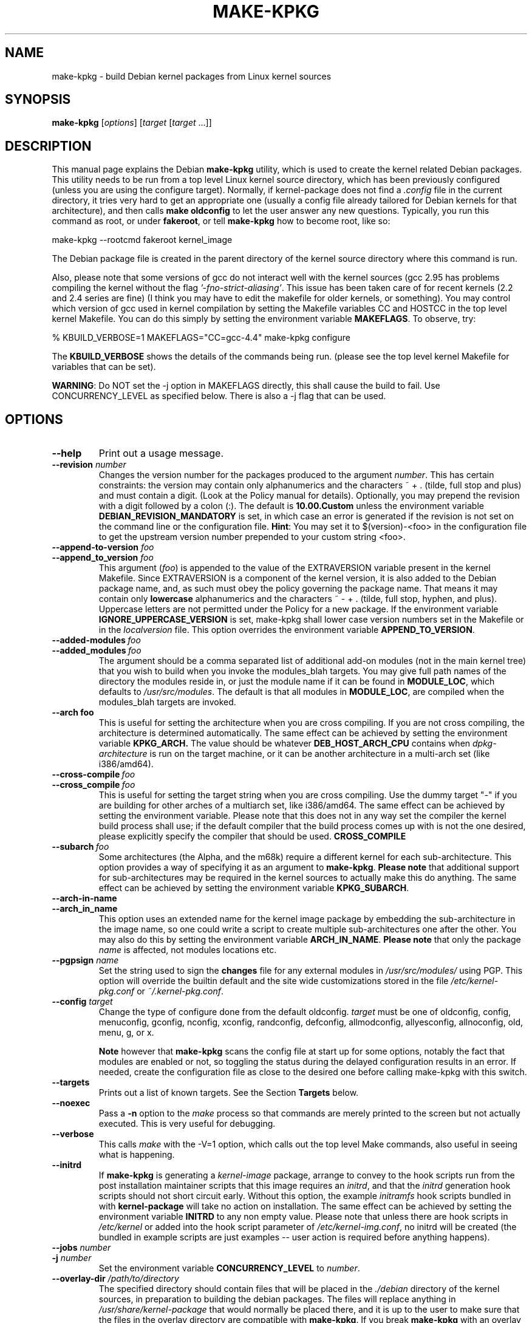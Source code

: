.\" Hey, Emacs! This is an -*- nroff -*- source file.
.\" Copyright (c) 1997 Manoj Srivastava <srivasta@debian.org>
.\"
.\" This is free documentation; you can redistribute it and/or
.\" modify it under the terms of the GNU General Public License as
.\" published by the Free Software Foundation; either version 2 of
.\" the License, or (at your option) any later version.
.\"
.\" The GNU General Public License's references to "object code"
.\" and "executables" are to be interpreted as the output of any
.\" document formatting or typesetting system, including
.\" intermediate and printed output.
.\"
.\" This manual is distributed in the hope that it will be useful,
.\" but WITHOUT ANY WARRANTY; without even the implied warranty of
.\" MERCHANTABILITY or FITNESS FOR A PARTICULAR PURPOSE.  See the
.\" GNU General Public License for more details.
.\"
.\" You should have received a copy of the GNU General Public
.\" License along with this manual; if not, write to the Free
.\" Software Foundation, Inc., 675 Mass Ave, Cambridge, MA 02139,
.\" USA.
.\"
.\"
.\"    $Id: make-kpkg.8,v 1.76 2003/09/28 01:16:52 srivasta Exp $
.\"
.TH MAKE\-KPKG 1 "Nov 14 2002" "Debian" "Debian GNU/Linux manual"
.SH NAME
make\-kpkg \- build Debian kernel packages from Linux kernel sources
.SH SYNOPSIS
.B make\-kpkg
.RI [ options ]
.RI [ target " [" target " ...]]"
.SH DESCRIPTION
This manual page explains the Debian
.B "make\-kpkg"
utility, which is used to create the kernel related Debian
packages. This utility needs to be run from a top level Linux kernel
source directory, which has been previously configured (unless you are
using the configure target). Normally, if kernel\-package does not
find a
.I .config
file in the current directory, it tries very hard to get an
appropriate one (usually a config file already tailored for Debian
kernels for that architecture), and then calls
.B make oldconfig
to let the user answer any new questions. Typically, you run this
command as root, or under
.BR fakeroot ,
or tell
.B make\-kpkg
how to become root, like so:
.sp 1
.ti +5
make\-kpkg \-\-rootcmd fakeroot kernel_image
.sp 1
The Debian package file is created in the parent directory of the
kernel source directory where this command is run.
.PP
Also, please note that some versions of gcc do not interact well with
the kernel sources (gcc 2.95 has problems compiling the kernel without
the flag
.IR '\-fno\-strict\-aliasing' .
This issue has been taken care of for
recent kernels (2.2 and 2.4 series are fine) (I think you may have to
edit the makefile for older kernels, or something).  You may control
which version of gcc used in kernel compilation by setting the
Makefile variables CC and HOSTCC in the top level kernel Makefile. You
can do this simply by setting the environment variable
.BR MAKEFLAGS .
To observe, try:
.PP
  % KBUILD_VERBOSE=1 MAKEFLAGS="CC=gcc\-4.4" make\-kpkg configure
.PP
The
.B KBUILD_VERBOSE
shows the details of the commands being run.
(please see the top level kernel Makefile for variables that can be
set).
.PP
.BR WARNING :
Do NOT set the \-j option in MAKEFLAGS directly, this shall cause the
build to fail. Use CONCURRENCY_LEVEL as specified below. There is
also a \-j flag that can be used.
.SH OPTIONS
.TP
.B \-\-help
Print out a usage message.
.TP
.BI \-\-revision " number"
Changes the version number for the packages produced to the argument
.IR number .
This has certain constraints: the version may contain only
alphanumerics and the characters ~ + . (tilde, full stop and plus) and
must contain a digit. (Look at the Policy manual for
details). Optionally, you may prepend the revision with a digit
followed by a colon (:). The default is
.B 10.00.Custom
unless the environment variable
.B DEBIAN_REVISION_MANDATORY
is set, in which case an error is generated if the revision is not set
on the command line or the configuration file.
.BR Hint :
You may set it to $(version)-<foo> in the configuration file to get
the upstream version number prepended to your custom string <foo>.
.TP
.BI \-\-append\-to\-version " foo"
.TP
.BI \-\-append_to_version " foo"
This argument
.RI ( foo )
is appended to the value of the  EXTRAVERSION variable present in
the kernel Makefile. Since EXTRAVERSION is a component of the kernel
version, it is also added to the Debian package name, and, as such
must obey the policy governing the package name. That means it may
contain only
.B  lowercase
alphanumerics and the characters ~ \- + . (tilde, full stop, hyphen, and
plus). Uppercase letters are not permitted under the Policy for a new
package.  If the environment variable
.B IGNORE_UPPERCASE_VERSION
is set, make\-kpkg shall lower case version numbers set in the Makefile
or in the
.I localversion
file.
This option overrides the environment variable
.BR APPEND_TO_VERSION .
.TP
.BI \-\-added\-modules \ foo
.TP
.BI \-\-added_modules \ foo
The argument should be a comma separated list of additional
add\-on modules (not in the main kernel tree) that you wish to
build when you invoke the modules_blah targets. You may give full path
names of the directory the modules
reside in, or just the module name if it can be found in
.BR MODULE_LOC ,
which defaults to
.IR /usr/src/modules .
The default is that all modules in
.BR MODULE_LOC ,
are compiled when the modules_blah targets are invoked.
.TP
.BR \-\-arch\ foo
This is useful for setting the architecture when you are cross
compiling. If you are not cross compiling, the architecture is
determined automatically. The same effect can be achieved by setting
the environment variable
.B KPKG_ARCH.
The value should be whatever
.B DEB_HOST_ARCH_CPU
contains when
.I dpkg\-architecture
is run on the target machine, or it can be another architecture in a
multi\-arch set (like i386/amd64).
.TP
.BI \-\-cross\-compile \ foo
.TP
.BI \-\-cross_compile \ foo
This is useful for setting the target string when you are cross
compiling. Use the dummy target "\-" if you are building for other
arches of a multiarch set, like i386/amd64. The same effect can be
achieved by setting the environment variable. Please note that this does
not in any way set the compiler the kernel build process shall use; if
the default compiler that the build process comes up with is not the
one desired, please explicitly specify the compiler that should be
used.
.B CROSS_COMPILE
.TP
.BI \-\-subarch \ foo
Some architectures (the Alpha, and the m68k) require a different
kernel for each sub\-architecture. This option provides a way of
specifying it as an argument to \fBmake\-kpkg\fR. \fBPlease note\fR
that additional support for sub\-architectures may be required in the
kernel sources to actually make this do anything. The same effect can
be achieved by setting the environment variable
.BR KPKG_SUBARCH .
.TP
.BR \-\-arch\-in\-name
.TP
.BR \-\-arch_in_name
This option uses an extended name for the kernel image package by
embedding the sub\-architecture in the image name, so one could write a
script to create multiple sub\-architectures one after the other. You
may also do this by setting the environment variable
.BR ARCH_IN_NAME .
\fBPlease note\fR that only the package
.I name
is affected, not modules locations etc.
.TP
.BI \-\-pgpsign " name"
Set the string used to sign the
.B changes
file for any external modules in
.IR /usr/src/modules/
using PGP. This option will override the builtin default and the site
wide customizations stored in the file
.IR /etc/kernel\-pkg.conf
or
.IR ~/.kernel\-pkg.conf .
.TP
.BI \-\-config " target"
Change the type of configure done from the default \f(CWoldconfig\fR.
\fItarget\fR must be one of \f(CWoldconfig\fR, \f(CWconfig\fR,
\f(CWmenuconfig\fR, \f(CWgconfig\fR, \f(CWnconfig\fR, \f(CWxconfig\fR, \f(CWrandconfig\fR,
\f(CWdefconfig\fR, \f(CWallmodconfig\fR, \f(CWallyesconfig\fR,
\f(CWallnoconfig\fR,  \f(CWold\fR,
\f(CWmenu\fR, \f(CWg\fR, or \f(CWx\fR.
.sp
.B Note
however that
.BR make\-kpkg
scans the config file at start up for some options, notably the fact
that modules are enabled or not, so toggling the status during the
delayed configuration results in an error. If needed, create the
configuration file as close to the desired one before calling
make\-kpkg with this switch.
.TP
.B \-\-targets
Prints out a list of known targets. See the Section
.B Targets
below.
.TP
.B \-\-noexec
Pass a
.B \-n
option to the
.I make
process so that commands are merely printed to the screen but not actually
executed. This is very useful for debugging.
.TP
.B \-\-verbose
This calls
.I make
with the \-V=1 option, which calls out the top level Make commands,
also useful in seeing what is happening.
.TP
.B \-\-initrd
If
.B make\-kpkg
is generating a
.I kernel\-image
package, arrange to convey to the hook scripts run from the post
installation maintainer scripts that this image
requires an
.IR initrd ,
and that the
.I initrd
generation hook scripts should not short circuit early. Without this
option, the example
.I initramfs
hook scripts bundled in with
.B kernel-package
will take no action on installation.
The same effect can be achieved by setting the environment
variable
.B INITRD
to any non empty value.  Please note that unless there are hook
scripts in
.I /etc/kernel
or added into the hook script parameter of
.IR /etc/kernel-img.conf ,
no initrd will be created (the bundled in example scripts are
just examples -- user action is required before anything happens).
.TP
.BI \-\-jobs " number"
.TP
.BI \-j " number"
Set the environment variable
.B CONCURRENCY_LEVEL
to
.IR number .
.TP
.BI \-\-overlay\-dir " /path/to/directory"
The specified directory should contain files that will be placed in
the
.I ./debian
directory of the kernel sources, in preparation to
building the debian packages. The files will replace anything in
.I /usr/share/kernel-package
that would normally be placed there, and it is up to the user to make
sure that the files in the overlay directory are compatible with
.BR make-kpkg .
If you break
.B make-kpkg
with an overlay file, you get to keep the pieces. The same effect can
be achieved by setting the environment variable
.BR KPKG_OVERLAY_DIR .
.sp
Please note that
.I overlay\-dir/Control
and
.I overlay-dir/changelog
are special, and variable substitution is performed on these
files. Use
.I /usr/share/kernel\-package/Control
and
.I /usr/share/kernel\-package/changelog
files as templates.
.sp
If a
.I overlay\-dir/post\-install
executable (or executable script) exists, it shall be run immediately
after
.I ./debian
is populated. The script shall be executed in the
.I ./debian
directory. This can be used, for instance, to delete files the user
does not want, or to take actions other than simple replacement.
.TP
.B \-\-zimage
Makes a zImage kernel rather than a bzImage kernel (the default).
Useful for people having problems with bzImage kernels.
.TP
.B \-\-bzimage
Makes a bzImage kernel. Useful for people who want a bzImage kernel on
sites where the default is zImage kernels.
.TP
.B \-\-rootcmd foo
The command that provides a means of gaining super user access (for
example, `sudo' or `fakeroot') as needed by dpkg\-buildpackage's \-r
option. This option does not work for three of the targets, namely,
.IR binary ,
.IR binary\-indep ,
and
.IR binary\-arch .
For those targets the entire
.I make\-kpkg
command must be run as (fake)root.
.TP
.BI \-\-stem \ foo
Call the packages
.IR foo \-*
instead of kernel\-*. This is useful in
helping transition from calling the packages kernel\-* to linux\-*
packages, in preparation for non\-linux kernels in the
distribution. The default is linux. The stem, since it is the initial
part of a package name must consist only of lower case letters
(`a-z'), digits (`0-9'), plus (`+') and minus (`-') signs, and periods
(`.').  It must be at least two characters long and must start with an
alphanumeric character.
.TP
.B \-\-us
This option is passed to dpkg\-buildpackage, and directs that package
not to sign the source. This is only relevant for the buildpackage
target.
.TP
.B \-\-uc
This option is passed to dpkg\-buildpackage, and directs that package
not to sign the changelog. This is only relevant for the buildpackage
target.
.PP
The options maybe shortened to the smallest unique string, and may
be entered with either a \- or a \-\- prefix, and you may use a space
or an = symbol between an option string and a value. You may also use
the form option=value; for details these and other variant forms
supported, please read
.BR Getopt::Long (3perl).
.TP
.B CONCURRENCY_LEVEL
If defined, this environment variable sets the concurrency level of
make used to compile the kernel and the modules set using
.I \-j
flags to the sub make in the
.B build
target of
.BR make\-kpkg .
Should be a (small) integer, if used. You can get the current number
of CPUs using the command:
.sp 1
.ti +5
grep \-c '^processor' /proc/cpuinfo
.sp 1
.BR WARNING :
Do NOT set the \-j option in MAKEFLAGS directly, this shall call the
build to fail. It is possible to set \-j as a make-kpkg argument.
.SH TARGETS
.TP
.B clean
Cleans the kernel source directory of all files created by target
.B build,
and runs a make distclean. (Please look at a Linux kernel Makefile for
details).  Please note that although we take care of the list of
current kernel configuration contained in the file
.IR .config ,
the file
.I include/linux/autoconf.h
is not preserved. This target should not be combined with other
targets, since
.B make\-kpkg
reads in all data
.I before
running any target, so the subsequent targets shall be run with the old
data, which may not be what you want.
.TP
.B buildpackage
This target runs the targets
.BR clean ,
and
.BR binary ,
and produces the complete package using
.BR dpkg\-buildpackage .
.TP
.B binary
This target produces all four Debian kernel packages by running the
targets
.B binary\-indep
and
.BR binary\-arch .
However, this requires
.I make-kpkg
to be run as root (or fakeroot), since
.I \-\-rootcmd
will not work.
.TP
.B binary\-indep
This target produces the arch independent packages by running the
targets
.BR kernel_source ,
.B kernel_manual
and
.BR kernel_doc .
However, this also requires
.I make-kpkg
to be run as root (or fakeroot), since
.I \-\-rootcmd
will not work.
.TP
.B binary\-arch
This target produces the arch dependent packages by running the
targets
.B kernel_headers
and
.BR kernel_image .
However, this also requires
.I make-kpkg
to be run as root (or fakeroot), since
.I \-\-rootcmd
will not work.
.TP
.B kernel_source
This target produces a debianised package of the Linux kernel sources.
If the environment variable
.B SOURCE_CLEAN_HOOK
points to an executable, then that executable shall be run from the
temporary (top) directory of the kernel sources just before packaging it,
.I ./debian/tmp\-source/usr/src/kernel\-source\-X.X.XX,
so people may take any action they see fit (remove arch trees, prune
version control directories,
.I find . \-type d \-name CVS \-prune \-exec rm \-rf {} \\;
etc.). This has no effect on anything
other than the kernel sources that are being packaged -- if the script
operates on the current directory and its children, the original
source tree should remain intact. The environment variables
.B HEADER_CLEAN_HOOK
and
.B DOC_CLEAN_HOOK
are similar. They should point to executables, then that executable
shall be run from the temporary (top) directory of the kernel headers
and documentation just before packaging respectively, so people may
take any action they see fit. This also has no effect on anything
other than the sources that are being packaged.
.TP
.B kernel_debug
This target produces a Debian package containing the debugging symbols
for the modules contained in the corresponding image package. The
basic idea here is to keep the space in
.I /lib/modules/<kver>
under control, since this could be on a root partition with space
restrictions. Please
.B note
that if module signatures are enable in the kernel configuration the
corresponding image package will not have modules with the debugging
link pointing to these debugging symbol files. In order to turn on
debugging links for modules in the image package you need to turn off
module signatures.
.TP
.B kernel_headers
This target produces a Debian package containing the header files
included in the Linux kernel.
.TP
.B kernel_manual
This target produces a Debian package containing the section 9
manual pages included in the Linux kernel. Please note that this is not
really an independent target; calling this shall also invoke the
.I kernel_doc
target, and creates a kernel\-doc package at the same time.
.TP
.B kernel_doc
This target produces a Debian package containing the documentation
included in the Linux kernel. This can be called independently of the
.I kernel_manual
target, but not the other way around.
.TP
.B kernel_image
This target produces a Debian package of the Linux kernel source
image, and any modules configured in the kernel configuration file
.IR .config .
If there is no
.I .config
file in the kernel source directory, a default configuration is
provided similar to the one used to create the
.B Debian
boot\-floppies. If the kernel configuration file has enabled support
for modules, modules will be created and installed. If module
signatures are not enabled, the resulting modules will have a link to
the location of the debugging symbols file for the mdoule, usually
installed by the debug package.
.IP
If the file
.I ./debian/post\-install
exists, and is an executable, it is run just before the kernel image
package is created.  Also, please note that if there are any scripts in
.I ./debian/image.d/
directory,
.B run\-parts
shall be called on that directory just before the kernel image package is
built. The location of the root of the image package being built shall
be passed in the environment variable
.BR IMAGE_TOP ,
and the kernel version is passed in through the environment variable
.B version
for all these scripts.
.IP
Please see the documentation about hooks in
.BR kernel\-img.conf (5).
These hooks are variables that can be pointed by the local sysadmin to
scripts that add or remove a line from the grub menu list at kernel
image install and remove times. A sample script to add lines to a grub
menu file is included in the directory
.I /usr/share/doc/kernel\-package/.
.IP
Apart from hook variables that the local admin may set, there are a
set of directories where packages, or the local admin, may drop in
script files. The directories are
.IR /etc/kernel/preinst.d/ ,
.IR /etc/kernel/postinst.d/ ,
.IR /etc/kernel/prerm.d/ ,
.IR /etc/kernel/postrm.d/ ,
.IR /etc/kernel/preinst.d/<VERSION>/ ,
.IR /etc/kernel/postinst.d/<VERSION>/ ,
.IR /etc/kernel/prerm.d/<VERSION>/ ,
and
.IR /etc/kernel/postrm.d/<VERSION>/ .
If they exists, the kernel\-image package shall run a
.B run\-parts
program over the directory (including the versioned one), giving the
version being installed or removed as an argument, in the
corresponding phase of installation or removal. Before calling these
scripts, the env variable
.B STEM
shall be set to the value of the
.I \-\-stem
argument (or the default value, linux), and the variable
.B KERNEL_PACKAGE_VERSION
shall be set to the version of the kernel\-package that created the
package. These scripts shall be called with two arguments, the first
being the
.I version
of the kernel image, and the second argument being the
.I location
of the kernel image itself. Since debconf is in
use before the script is called, this script should issue no
diagnostic messages to stdout --  while the postinst does call
.BR db_stop ,
debconf does not restore stdout, so messages to stdout disappear.
.IP
On installation, it also offers to run the Linux loader,
.I LILO
(or alternates like
.IR loadlin ,
.IR SILO ,
.IR QUIK ,
.IR VMELILO ,
.IR ZIPL ,
.IR yaboot ,
.I PALO
or
.IR GRUB ),
creating a configuration file for supported boot loaders
if needed. At that time it also offers to put the new kernel on a
floppy, formatting the floppy if needed.  On deletion, the package
checks the version of the kernel running, and refuses to delete a
running kernel.
.I grub
rates a special mention here, since grub may not need to be rerun
after installing a kernel image, though an automated change to the
menu list would be nice on install and removal of kernel image
packages.
.TP
.B build
This target, used by target
.B kernel_image
above, compiles the
Linux
kernel image.
.TP
.B modules
This target allows you to build all add\-on modules and packages that are
very dependent on the precise kernel version they are compiled for at the
same time you build your kernel image.  This target expects to find the
modules or packages under /usr/src/modules, and, for all such directories,
changes to MODULE_LOC/x (MODULE_LOC defaults to
.IR /usr/src/modules ),
and runs the
.B kdist
rule in the local
.I debian.rules
file. This target should create the
.B Debian
module package(s), and may also produce a compressed tar file, and a
compressed diff file, with
.I md5sums
recorded in a changes file using
.BR dpkg\-genchanges .
The file is signed by the same identity that would be used to sign the
kernel packages. This option is used by maintainers uploading the
package to the Debian archives.
.TP
.B modules_config
This target allows you to configure all packages under
.BR MODULE_LOC ,
which defaults to
.BR /usr/src/modules .
This is useful if you need to manually modify some aspects of the
configuration, or if you want to manually compile the add on modules.
This should not be called unless you already have a ./debian directory.
.TP
.B modules_image
This target allows you to build all packages under
.BR MODULE_LOC ,
which defaults to
.BR /usr/src/modules ,
but does not create the source or diff files, and does not create and sign
a changes file. This is the only modules related option you need if
you just want to compile the add on modules image files for
installation on one or more machines. Generally called in conjunction
with
.BR kernel_image ,
especially if also using the option
.B append_to_version
(prevents spurious warnings).
This should not be called unless you already have a ./debian directory.
.TP
.B modules_clean
This target allows you to clean all packages under
.BR MODULE_LOC ,
which defaults to
.BR /usr/src/modules ,
and this should be all that is needed to undo the effect of any of the
other modules_ targets.
This should not be called unless you already have a ./debian directory.
.TP
.B configure
This target runs configure (actually,
.BR config_target ,
set by
.B \-\-config
which defaults to
.IR oldconfig )
early, so you may edit files generated by
.B make config
in the kernel source directory and not have them stomped by
.B make\-kpkg
later.
.TP
.B debian
This target creates the
.I ./debian
directory, and optionally patches the source. This target is called by the
.B configure
target. You may use this target to have the sources patched, and then
manually run the configuration step to update the configuration file,
with any new configuration options the patches may have introduced.
.TP
.B libc\-kheaders
This is a special target for the libc\-dev maintainer, who can use it
to create the headers package that libc needs. Please note that it is
dangerous to create a libc\-kheaders package that is different from the
headers libc was compiled with; it is
.B known
to subtly break systems. Please look at
.I /usr/share/kernel\-package/README.headers
for details.  Creating and installing a self created libc\-kheaders
package may break your system unless you know what you are doing. You
have been warned.
.SH "ENVIRONMENT VARIABLES"
.BR KPKG_DEBUG ,
if set, causes make-kpkg to spit out debugging messages about some
shell functions executed internally. This is probably of not interest
to anyone not debugging
.BR make\-kpkg .
The following variables (documented above) also affect
.BR make\-kpkg :
.BR DEBIAN_REVISION_MANDATORY ,
.BR APPEND_TO_VERSION ,
.BR VERSION_H_OK ,
.BR KPKG_ARCH ,
.BR CROSS_COMPILE ,
.BR KPKG_SUBARCH ,
.BR KPKG_OVERLAY_DIR ,
.BR ARCH_IN_NAME ,
.BR INITRD ,
.BR SOURCE_CLEAN_HOOK ,
.BR MODULE_LOC ,
.B CONCURRENCY_LEVEL
and
.BR IGNORE_UPPERCASE_VERSION .
.SH FILES
Apart from the runtime options, the
.I debian.rules
file run by
.B make\-kpkg
also looks for a per user configuration file
.IR ~/.kernel\-pkg.conf .
Failing that, it looks for site\-wide defaults in the file
.IR /etc/kernel\-pkg.conf .
The default configuration allows there to be a site wide override for
the full name and email address of the person responsible for maintaining
the kernel packages on the site, but the
.I /etc/kernel\-pkg.conf
(or
.IR ~/.kernel\-pkg.conf )
file is actually a Makefile snippet, and any legal make directives
may be included in there.
.BR Note :
Caution is urged with this file, since you can totally change the way that the
make is run by suitably editing this file. Please look at
.I /usr/share/doc/kernel\-package/Problems.gz
for a list of known problems while compiling kernel images. Extensive
tutorial like documentation is also available in
.I /usr/share/doc/kernel\-package/README.gz
and it is recommended that one read that before using this utility.
.SH "SEE ALSO"
.BR dpkg\-deb (1),
.BR dpkg\-source (1),
.BR make (1),
.BR Getopt::Long (3perl),
.BR kernel\-img.conf (5),
.BR kernel\-pkg.conf (5),
.BR The\ Programmers\ manual ,
.BR The\ GNU\ Make\ manual ,
and the extensive documentation in the
.I /usr/share/doc/kernel\-package
directory
.SH AUTHOR
This manual page was written by Manoj Srivastava <srivasta@debian.org>,
for the Debian GNU/Linux system.
